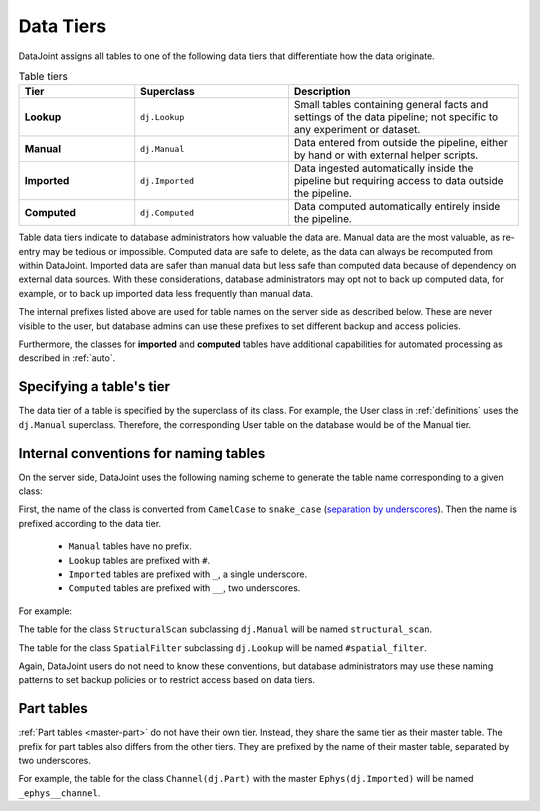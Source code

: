 .. progress: 3.0 50% Dimitri

.. _tiers:

Data Tiers
==========

DataJoint assigns all tables to one of the following data tiers that differentiate how the data originate.

.. list-table:: Table tiers
   :widths: 15 20 30
   :header-rows: 1

   * - Tier
     - Superclass
     - Description
   * - **Lookup**
     - ``dj.Lookup``
     - Small tables containing general facts and settings of the data pipeline; not specific to any experiment or dataset.
   * - **Manual**
     - ``dj.Manual``
     - Data entered from outside the pipeline, either by hand or with external helper scripts.
   * - **Imported**
     - ``dj.Imported``
     - Data ingested automatically inside the pipeline but requiring access to data outside the pipeline.
   * - **Computed**
     - ``dj.Computed``
     - Data computed automatically entirely inside the pipeline.

Table data tiers indicate to database administrators how valuable the data are.
Manual data are the most valuable, as re-entry may be tedious or impossible.
Computed data are safe to delete, as the data can always be recomputed from within DataJoint.
Imported data are safer than manual data but less safe than computed data because of dependency on external data sources.
With these considerations, database administrators may opt not to back up computed data, for example, or to back up imported data less frequently than manual data.

The internal prefixes listed above are used for table names on the server side as described below.
These are never visible to the user, but database admins can use these prefixes to set different backup and access policies.

Furthermore, the classes for **imported** and **computed** tables have additional capabilities for automated processing as described in :ref:`auto`.

Specifying a table's tier
-------------------------

The data tier of a table is specified by the superclass of its class.
For example, the User class in :ref:`definitions` uses the ``dj.Manual`` superclass.
Therefore, the corresponding User table on the database would be of the Manual tier.

Internal conventions for naming tables
--------------------------------------

On the server side, DataJoint uses the following naming scheme to generate the table name corresponding to a given class:

First, the name of the class is converted from ``CamelCase`` to ``snake_case`` (`separation by underscores <https://en.wikipedia.org/wiki/Snake_case>`_).
Then the name is prefixed according to the data tier.

  * ``Manual`` tables have no prefix.
  * ``Lookup`` tables are prefixed with ``#``.
  * ``Imported`` tables are prefixed with ``_``, a single underscore.
  * ``Computed`` tables are prefixed with ``__``, two underscores.

For example:

The table for the class ``StructuralScan`` subclassing ``dj.Manual`` will be named ``structural_scan``.

The table for the class ``SpatialFilter`` subclassing ``dj.Lookup`` will be named ``#spatial_filter``.

Again, DataJoint users do not need to know these conventions, but database administrators may use these naming patterns to set backup policies or to restrict access based on data tiers.

Part tables
-----------

:ref:`Part tables <master-part>` do not have their own tier.
Instead, they share the same tier as their master table.
The prefix for part tables also differs from the other tiers.
They are prefixed by the name of their master table, separated by two underscores.

For example, the table for the class ``Channel(dj.Part)`` with the master ``Ephys(dj.Imported)`` will be named ``_ephys__channel``.
